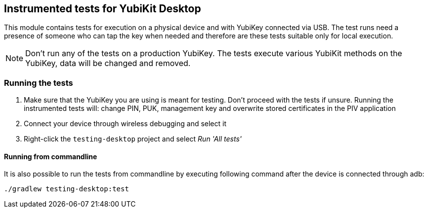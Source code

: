 == Instrumented tests for YubiKit Desktop

This module contains tests for execution on a physical device and with YubiKey connected via USB. The test runs need a presence of someone who can tap the key when needed and therefore are these tests suitable only for local execution.

NOTE: Don't run any of the tests on a production YubiKey. The tests execute various YubiKit methods on the YubiKey, data will be changed and removed.

=== Running the tests
1. Make sure that the YubiKey you are using is meant for testing. Don't proceed with the tests if unsure.
 Running the instrumented tests will: change PIN, PUK, management key and overwrite stored certificates in the PIV application
2. Connect your device through wireless debugging and select it
3. Right-click the `testing-desktop` project and select _Run 'All tests'_

==== Running from commandline
It is also possible to run the tests from commandline by executing following command after the device is connected through adb:

  ./gradlew testing-desktop:test
